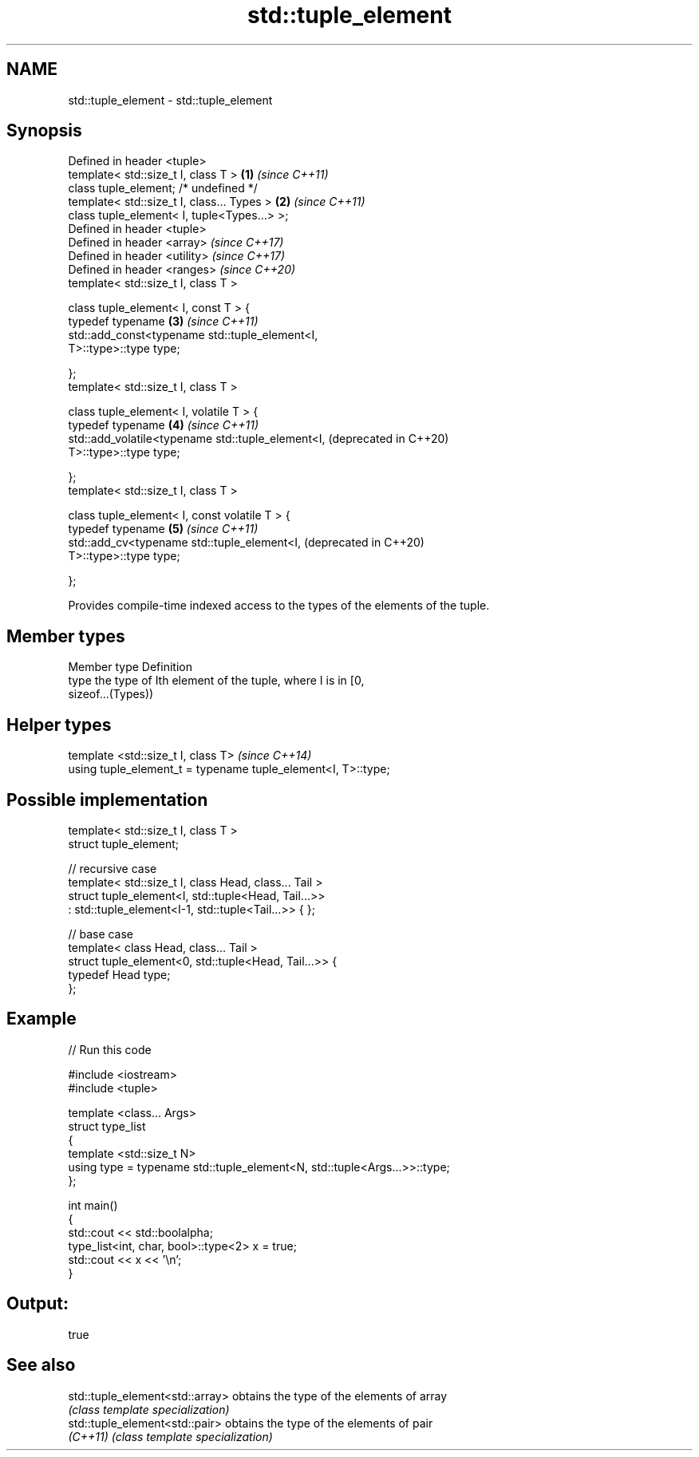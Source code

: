 .TH std::tuple_element 3 "2021.11.17" "http://cppreference.com" "C++ Standard Libary"
.SH NAME
std::tuple_element \- std::tuple_element

.SH Synopsis
   Defined in header <tuple>
   template< std::size_t I, class T >                         \fB(1)\fP \fI(since C++11)\fP
   class tuple_element; /* undefined */
   template< std::size_t I, class... Types >                  \fB(2)\fP \fI(since C++11)\fP
   class tuple_element< I, tuple<Types...> >;
   Defined in header <tuple>
   Defined in header <array>                                      \fI(since C++17)\fP
   Defined in header <utility>                                    \fI(since C++17)\fP
   Defined in header <ranges>                                     \fI(since C++20)\fP
   template< std::size_t I, class T >

   class tuple_element< I, const T > {
     typedef typename                                         \fB(3)\fP \fI(since C++11)\fP
         std::add_const<typename std::tuple_element<I,
   T>::type>::type type;

   };
   template< std::size_t I, class T >

   class tuple_element< I, volatile T > {
     typedef typename                                         \fB(4)\fP \fI(since C++11)\fP
         std::add_volatile<typename std::tuple_element<I,         (deprecated in C++20)
   T>::type>::type type;

   };
   template< std::size_t I, class T >

   class tuple_element< I, const volatile T > {
     typedef typename                                         \fB(5)\fP \fI(since C++11)\fP
         std::add_cv<typename std::tuple_element<I,               (deprecated in C++20)
   T>::type>::type type;

   };

   Provides compile-time indexed access to the types of the elements of the tuple.

.SH Member types

   Member type Definition
   type        the type of Ith element of the tuple, where I is in [0,
               sizeof...(Types))

.SH Helper types

   template <std::size_t I, class T>                            \fI(since C++14)\fP
   using tuple_element_t = typename tuple_element<I, T>::type;

.SH Possible implementation

   template< std::size_t I, class T >
   struct tuple_element;

   // recursive case
   template< std::size_t I, class Head, class... Tail >
   struct tuple_element<I, std::tuple<Head, Tail...>>
       : std::tuple_element<I-1, std::tuple<Tail...>> { };

   // base case
   template< class Head, class... Tail >
   struct tuple_element<0, std::tuple<Head, Tail...>> {
      typedef Head type;
   };

.SH Example


// Run this code

 #include <iostream>
 #include <tuple>

 template <class... Args>
 struct type_list
 {
    template <std::size_t N>
    using type = typename std::tuple_element<N, std::tuple<Args...>>::type;
 };

 int main()
 {
    std::cout << std::boolalpha;
    type_list<int, char, bool>::type<2> x = true;
    std::cout << x << '\\n';
 }

.SH Output:

 true

.SH See also

   std::tuple_element<std::array> obtains the type of the elements of array
                                  \fI(class template specialization)\fP
   std::tuple_element<std::pair>  obtains the type of the elements of pair
   \fI(C++11)\fP                        \fI(class template specialization)\fP
